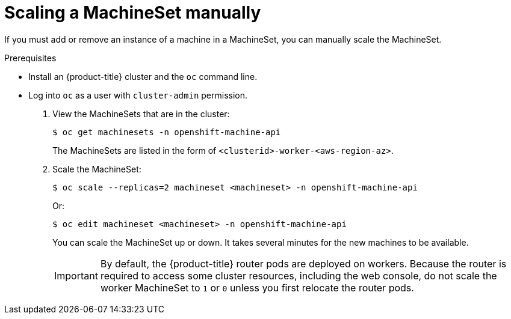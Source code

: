 // Module included in the following assemblies:
//
// * machine_management/manually-scale-machines.adoc

[id="machineset-manually-scaling-{context}"]
= Scaling a MachineSet manually

If you must add or remove an instance of a machine in a MachineSet, you can
manually scale the MachineSet.

.Prerequisites

* Install an {product-title} cluster and the `oc` command line.
* Log into `oc` as a user with `cluster-admin` permission.

. View the MachineSets that are in the cluster:
+
----
$ oc get machinesets -n openshift-machine-api
----
+
The MachineSets are listed in the form of `<clusterid>-worker-<aws-region-az>`.

. Scale the MachineSet:
+
----
$ oc scale --replicas=2 machineset <machineset> -n openshift-machine-api
----
Or:
+
----
$ oc edit machineset <machineset> -n openshift-machine-api
----
+
You can scale the MachineSet up or down. It takes several minutes for the new
machines to be available.
+
[IMPORTANT]
====
By default, the {product-title} router pods are deployed on workers.
Because the router is required to access some cluster resources, including the
web console, do not scale the worker MachineSet to `1` or `0` unless you first
relocate the router pods.
====

